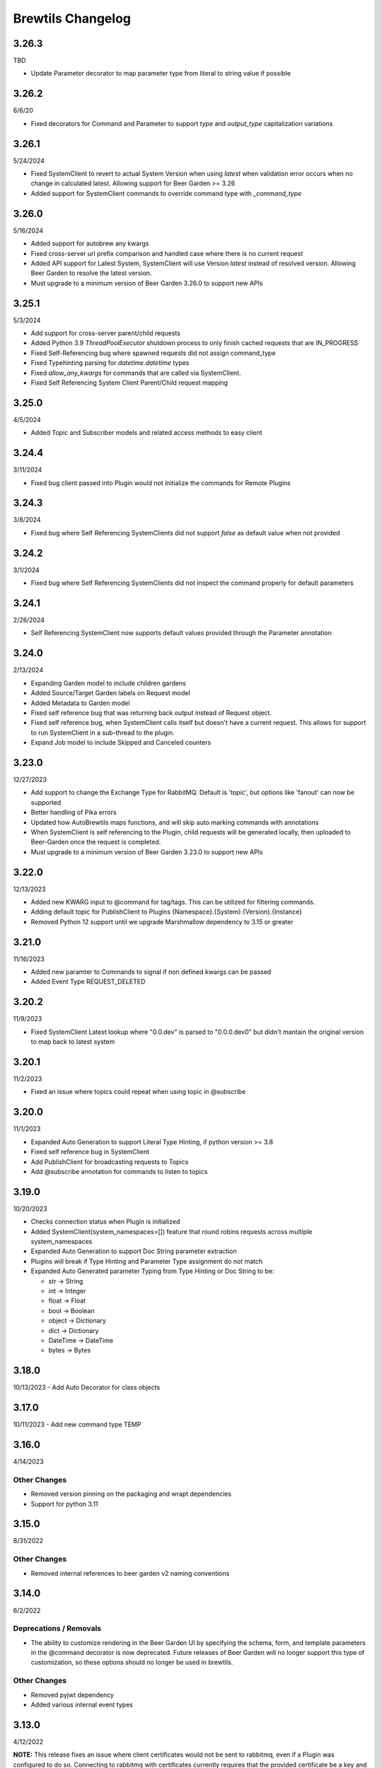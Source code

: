 Brewtils Changelog
==================

3.26.3
------
TBD

- Update Parameter decorator to map parameter type from literal to string value if possible

3.26.2
------
6/6/20

- Fixed decorators for Command and Parameter to support `type` and `output_type` capitalization variations 

3.26.1
------
5/24/2024

- Fixed SystemClient to revert to actual System Version when using `latest` when validation error occurs when no change in calculated latest. 
  Allowing support for Beer Garden >= 3.26
- Added support for SystemClient commands to override command type with `_command_type`

3.26.0
------
5/16/2024

- Added support for autobrew any kwargs
- Fixed cross-server url prefix comparison and handled case where there is no current request
- Added API support for Latest System, SystemClient will use Version `latest` instead of resolved version. 
  Allowing Beer Garden to resolve the latest version.
- Must upgrade to a minimum version of Beer Garden 3.26.0 to support new APIs

3.25.1
------
5/3/2024

- Add support for cross-server parent/child requests
- Added Python 3.9 `ThreadPoolExecutor` shutdown process to only finish cached requests that are IN_PROGRESS
- Fixed Self-Referencing bug where spawned requests did not assign command_type
- Fixed Typehinting parsing for `datetime.datetime` types
- Fixed `allow_any_kwargs` for commands that are called via SystemClient.
- Fixed Self Referencing System Client Parent/Child request mapping

3.25.0
------
4/5/2024

- Added Topic and Subscriber models and related access methods to easy client

3.24.4
------
3/11/2024

- Fixed bug client passed into Plugin would not initialize the commands for Remote Plugins

3.24.3
------
3/8/2024

- Fixed bug where Self Referencing SystemClients did not support `false` as default value when not provided

3.24.2
------
3/1/2024

- Fixed bug where Self Referencing SystemClients did not inspect the command properly for default parameters

3.24.1
------
2/28/2024

- Self Referencing SystemClient now supports default values provided through the Parameter annotation

3.24.0
------
2/13/2024

- Expanding Garden model to include children gardens
- Added Source/Target Garden labels on Request model
- Added Metadata to Garden model
- Fixed self reference bug that was returning back output instead of Request object.
- Fixed self reference bug, when SystemClient calls itself but doesn't have a current request. This
  allows for support to run SystemClient in a sub-thread to the plugin.
- Expand Job model to include Skipped and Canceled counters

3.23.0
------
12/27/2023

- Add support to change the Exchange Type for RabbitMQ. Default is 'topic', 
  but options like 'fanout' can now be supported
- Better handling of Pika errors
- Updated how AutoBrewtils maps functions, and will skip auto marking commands with annotations
- When SystemClient is self referencing to the Plugin, child requests will be generated 
  locally, then uploaded to Beer-Garden once the request is completed.
- Must upgrade to a minimum version of Beer Garden 3.23.0 to support new APIs


3.22.0
------
12/13/2023

- Added new KWARG input to @command for tag/tags. This can be utilized for filtering commands.
- Adding default topic for PublishClient to Plugins {Namespace}.{System}.{Version}.{Instance}
- Removed Python 12 support until we upgrade Marshmallow dependency to 3.15 or greater


3.21.0
------
11/16/2023

- Added new paramter to Commands to signal if non defined kwargs can be passed
- Added Event Type REQUEST_DELETED


3.20.2
------
11/9/2023

- Fixed SystemClient Latest lookup where "0.0.dev" is parsed to "0.0.0.dev0" but didn't mantain
  the original version to map back to latest system

3.20.1
------
11/2/2023

- Fixed an issue where topics could repeat when using topic in @subscribe

3.20.0
------
11/1/2023

- Expanded Auto Generation to support Literal Type Hinting, if python version >= 3.8
- Fixed self reference bug in SystemClient
- Add PublishClient for broadcasting requests to Topics
- Add @subscribe annotation for commands to listen to topics

3.19.0
------
10/20/2023

- Checks connection status when Plugin is initialized
- Added SystemClient(system_namespaces=[]) feature that round robins requests across multiple system_namespaces
- Expanded Auto Generation to support Doc String parameter extraction
- Plugins will break if Type Hinting and Parameter Type assignment do not match
- Expanded Auto Generated parameter Typing from Type Hinting or Doc String to be:

  - str -> String
  - int -> Integer
  - float -> Float
  - bool -> Boolean
  - object -> Dictionary
  - dict -> Dictionary
  - DateTime -> DateTime
  - bytes -> Bytes

3.18.0
------
10/13/2023
- Add Auto Decorator for class objects

3.17.0
------
10/11/2023
- Add new command type TEMP

3.16.0
------
4/14/2023

Other Changes
^^^^^^^^^^^^^
- Removed version pinning on the packaging and wrapt dependencies
- Support for python 3.11

3.15.0
------
8/31/2022

Other Changes
^^^^^^^^^^^^^
- Removed internal references to beer garden v2 naming conventions

3.14.0
------
6/2/2022

Deprecations / Removals
^^^^^^^^^^^^^^^^^^^^^^^
- The ability to customize rendering in the Beer Garden UI by specifying the
  schema, form, and template parameters in the @command decorator is now
  deprecated. Future releases of Beer Garden will no longer support this type
  of customization, so these options should no longer be used in brewtils.

Other Changes
^^^^^^^^^^^^^
- Removed pyjwt dependency
- Added various internal event types

3.13.0
------
4/12/2022

**NOTE:** This release fixes an issue where client certificates would not be
sent to rabbitmq, even if a Plugin was configured to do so. Connecting to
rabbitmq with certificates currently requires that the provided certificate be a
key and certificate bundle. Please be aware that in certain configurations where
the certificate is already set and is not a bundle, your connection to rabbitmq
may fail under this release. To fix this, switch your certificate to be a bundle
that also includes the key.

Bug Fixes
^^^^^^^^^
- Plugins will now properly use client certificates when connecting to rabbitmq if provided.
- Fixed an issue that was preventing brewtils from working properly in python 3.10.

3.12.0
------
3/21/2022

Other Changes
^^^^^^^^^^^^^
- Added new internal event types: ``USER_UPDATED`` and ``USERS_IMPORTED``.

3.11.0
------
2/9/2022

New Features
^^^^^^^^^^^^
- ``get_gardens`` (list of all Gardens) and ``update_garden`` (apply a new definition to an existing Garden) added to easy client

Other Changes
^^^^^^^^^^^^^
- Permission field added to ``UserSchema``.

3.10.0
------
1/4/2022

Bug Fixes
^^^^^^^^^
- ``Bytes`` and ``Base64`` parameter types can now be defined as optional.
- ``RestClient`` no longer requires ``username`` and ``password`` when using certificates.

3.9.0
-----
12/8/21

New Features
^^^^^^^^^^^^
- EasyClient ``execute_job`` method now supports resetting the run interval for jobs with an interval trigger.

3.8.0
-----
11/18/21

New Features
^^^^^^^^^^^^
- EasyClient now has an ``execute_job`` method for doing ad-hoc executions of a scheduled job.
- Request now has a ``status_updated_at`` field representing when the last status changed occured.

Other Changes
^^^^^^^^^^^^^
- Misc additions related to future support of authentication / authorization in Beer Garden.

3.7.1
-----
10/15/21

Bug Fixes
^^^^^^^^^
- Pinned troublesome dependency ``wrapt`` to version that's known to not be a problem

Other Changes
^^^^^^^^^^^^^
- Misc additions related to future support of authentication / authorization in Beer Garden.

3.6.0
-----
9/22/21

Bug Fixes
^^^^^^^^^
- Fixed issues related to interacting with beer-garden urls containing unicode characters (Issue #339 / PR #344)

New Features
^^^^^^^^^^^^
- Added ``export_jobs`` and ``import_jobs`` to EasyClient (Issue #353 / PR #337)
- Added ``create_garden`` and ``remove_garden`` to EasyClient (Issue #348 / PR #350)

Other Changes
^^^^^^^^^^^^^
- Added schemas for use in future authorization related features (Issue #345 / PR #347)

3.5.0
-----
8/18/21

New Features
^^^^^^^^^^^^
- Can now specify proxy parameters when creating RestClients

3.4.0
-----
6/24/21

Bug Fixes
^^^^^^^^^
- Changed duplicate event enum value (Issue #932 / PR #330)
- Better handling of non-json error responses (Issue #1033 / PR #324)
- No longer ignoring ``max_attempts``, ``max_timeout``, and ``starting_timeout`` values (Issue #1028 / PR #323)
- A plugin Client instance can now be reused (Issue #1014 / PR #321)
- Charset in content-type header no longer breaks URL-based display resource loading (Issue #1010 / PR #319)
- URL-based template resolution respects connection configuration (Issue #1009 / PR #318)
- System attributes (like description) can now be cleared (Issue #1002 / PR #317)

New Features
^^^^^^^^^^^^
- Jobs now have a timeout field (Issue #1046 / PR #329)
- Added ``bg_system`` and ``bg_default_instance`` properties to SystemClient (Issue #279 / PR #273)
- Forwarding REST calls now support ``blocking`` and ``timeout`` parameters (Issue #895 / PR #325)
- Added support for lambdas as a Choices source (Issue #1004 / PR #322)
- Bytes-type parameters are now supported (Issue #991 / PR #316)
- Systems can now have UI templates (Issue #997 / PR #315)
- Commands now have a metadata field (Issue #358 / PR #314)

Other Changes
^^^^^^^^^^^^^
- Removed support for pika versions below 1.0 (Issue #651 / PR #328)
- SystemClient now has a ``__str__`` method (Issue #76 / PR #327)
- Dropped official support for Python 3.5 (Issue #1043 / PR #326)
- Added INVALID Request status (PR #325)

3.3.0
-----
4/23/21

Bug Fixes
^^^^^^^^^
- Better error messages for incorrect parameter definitions (Issue #986 / PR #309)
- Fixed a case where reusing a parameter model could break (Issue #987 / PR #310)

New Features
^^^^^^^^^^^^
- Support for scheduled job modification (Issue #294 / PR #308)

3.2.1
-----
4/16/21

Bug Fixes
^^^^^^^^^
- Nullable multi parameters with a model no longer set a problematic default (Issue #769, #983 / PR #305)
- End date is now set correctly for cron-type jobs  (Issue #963 / PR #306)
- Order of parameters in the UI now matches the order of decorators (Issue #267, #981 / PR #304)

Other Changes
^^^^^^^^^^^^^
- More type hints for SystemClient and EasyClient methods (Issue #957 / PR #303)

3.2.0
-----
4/1/21

New Features
^^^^^^^^^^^^
- SystemClient with no parameters will default to the current plugin (Issue #780 / PR #293)
- Added methods to RestClient and EasyClient for using the /api/v1/forward API (PR #301)
- New and improved decorators module (Issue #777 / PR #290)

Other Changes
^^^^^^^^^^^^^
- The @system decorator has been renamed to @client (Issue #927 / PR #297)
- @parameters (plural, with an "s") is now deprecated (Issue #924, PR #299)
- Easier to specify logger name when creating a StoppableThread (Issue #874 / PR #291)

3.1.0
-----
2/5/21

Bug Fixes
^^^^^^^^^
- SystemClient parameter resolution no longer always fails if no system is assigned (Issue #859 / PR #289)
- Added positional arguments back-compatibility for EasyClient and SystemClient creation (Issue #836 / PR #286)
- Fixed regression relating to old decorator deprecations (Issue #835 / PR #285)

Other Changes
^^^^^^^^^^^^^
- Added 'hidden' field to Request ile model (Issue #414 / PR #288)
- Added 'job' and 'request' fields to File model (Issue #833 / PR #284)

3.0.2
-----
Date: 1/11/21

Bug Fixes
^^^^^^^^^
- SystemClient no longer disallows creating a Request for a System without a namespace (Issue #827 / PR #281)
- Logs are now written correctly when a Plugin encounters an uncaught exception after initialization (Issue #787 / PR #276)
- Plugin registration will now behave as expected when the list of plugin Commands is empty (Issue #806 / PR #277)

New Features
^^^^^^^^^^^^
- Added a Rescan method to the EasyClient (Issue #815 / PR #278)

Other Changes
^^^^^^^^^^^^^
- The decorators ``command_registrar``, ``register``, and ``plugin_param`` are officially deprecated (Issue #825 / PR #280)

3.0.1
-----
Date: 12/15/20

New Features
^^^^^^^^^^^^
- Added ``client_key`` parameter to support separate key and cert files (beer-garden#785)
- Better ``SystemClient`` error message if a positional parameter is used (beer-garden#775)
- Plugins will now work when connected to a v2 Beer Garden (beer-garden#751)
- Support for file-type parameters (beer-garden#368)

Bug Fixes
^^^^^^^^^
- Using nested models when defining Parameters now works correctly (beer-garden#354)

Other Changes
^^^^^^^^^^^^^
- Plugins now register a SIGTERM handler for shutdown consistency (beer-garden/#745)

3.0.0
-----
Date: 11/10/20

Note: This is a major upgrade with several breaking changes. Please see the
`Upgrade Guide
<https://github.com/beer-garden/brewtils/blob/master/UPGRADING.md>`_ for all changes.

New Features
^^^^^^^^^^^^
- Plugins now automatically load configuration from CLI and environment variables
- Logging configuration is loaded automatically when Plugins are created
- No longer need to pass connection information to System/Easy/Rest Clients
- Parameter choices definition can be a non-list iterable (beer-garden/#512)
- It's now easier to specify an alternate parent when making a request (beer-garden/#336)
- SchemaParser can now directly serialize dicts and Boxes (#239)

Bug Fixes
^^^^^^^^^
- EasyClient.get_instance_status is deprecated but now actually returns the instance status

Other Changes
^^^^^^^^^^^^^
- Plugins are now multi-threaded by default (#47)
- Better error messages when using SystemClient with raise_on_error=True (beer-garden/#689)
- Various deprecated names have been removed
- Can now defer setting a Plugin client
- EasyClient.get_version returns actual version information instead of Response object
- Using a pika version <1 is deprecated

2.4.15
------
Date: 10/13/20

Bug Fixes
^^^^^^^^^
- Fixing command invocation error when request has no parameters (beer-garden/#351)

2.4.14
------
Date: 1/30/20

Bug Fixes
^^^^^^^^^
- Better error handling if a request exceeds 16MB size limit (beer-garden/#308)

2.4.13
------
Date: 1/13/20

Bug Fixes
^^^^^^^^^
- Requests republished to rabbit are now persistent (beer-garden/#397)

2.4.12
------
Date: 1/10/20

Other Changes
^^^^^^^^^^^^^
- Reverting a log message level that was incorrectly set to INFO

2.4.11
------
Date: 12/9/19

Other Changes
^^^^^^^^^^^^^
- Plugins always attempt to notify Beer-garden when terminating (beer-garden/#376)

2.4.10
------
Date: 11/12/19

Bug Fixes
^^^^^^^^^
- Plugins can now survive a rabbitmq broker restart (beer-garden/#353, beer-garden/#359)

2.4.9
-----
Date: 10/30/19

Bug Fixes
^^^^^^^^^
- Fixed issue with callbacks in RequestConsumer when using Pika v1 (beer-garden/#328)

2.4.8
-----
Date: 9/5/19

New Features
^^^^^^^^^^^^
- Better control over how specific error types are logged (beer-garden/#285)

Bug Fixes
^^^^^^^^^
- Decorators now work with non-JSON resources loaded from a URL (beer-garden/#310)

2.4.7
-----
Date: 6/27/19

New Features
^^^^^^^^^^^^
- Can now specify a name and version in the ``system`` decorator (beer-garden/#290)

Bug Fixes
^^^^^^^^^
- SystemClient now correctly handles versions with suffixes (beer-garden/#283)

Other Changes
^^^^^^^^^^^^^
- Added compatability with Pika v1 (#130)

2.4.6
-----
Date: 4/19/19

Bug Fixes
^^^^^^^^^
- Using new pika heartbeat instead of heartbeat_interval (#118)
- @parameters now accepts any iterable, not just lists (beer-garden/#237)

Other Changes
^^^^^^^^^^^^^
- Support for new header-style authentication token (#122)
- Added EasyClient.get_instance, deprecated get_instance_status (beer-garden/#231)
- Parameters with is_kwarg on command without \**kwargs will raise (beer-garden/#216)

2.4.5
-----
Date: 2/14/19

Bug Fixes
^^^^^^^^^
- Fixed a warning occuring with newer versions of Marshmallow (#111)

Other Changes
^^^^^^^^^^^^^
- Adding EasyClient to __all__ (beer-garden/#233)

2.4.4
-----
Date: 1/7/19

Bug Fixes
^^^^^^^^^
- RabbitMQ connections now deal with blocked connections (beer-garden/#203)
- Plugin will use url_prefix kwarg if bg_url_prefix not given (beer-garden/#186)
- Always respecting parameter choices definition changes (beer-garden/#58)

2.4.3
-----
Date: 11/16/18

New Features
^^^^^^^^^^^^
- Added instance retrieve and delete methods to clients (#91)

Bug Fixes
^^^^^^^^^
- Logging API now respects all connection parameters (#94)

2.4.2
-----
Date: 10/7/18

New Features
^^^^^^^^^^^^
- Ability to specify a timeout for Beergarden communication (beer-garden/#87)
- ``parameters`` decorator for cleaner command definitions (beer-garden/#82)

Bug Fixes
^^^^^^^^^
- Fixed error when republishing a message to RabbitMQ (beer-garden/#88)

2.4.1
-----
Date: 09/11/18

Other Changes
^^^^^^^^^^^^^
- Changed Plugin warning type so it won't be displayed by default

2.4.0
-----
Date: 09/5/18

New Features
^^^^^^^^^^^^
- Added job scheduling capability (beer-garden/#10)
- Added support for authentication / users (beer-garden/#35)
- Plugins will load log level from the environment (bartender/#4)
- RestClient now exposes ``base_url`` (#58)
- SystemClient can wait for a request to complete instead of polling (#54)
- Allowing custom argument parser when loading configuration (#67)
- Support for TLS connections to RabbitMQ (#74)
- Warning for future change to plugin max_concurrent default value (#79)
- Added methods ``get_config`` to RestClient, ``can_connect`` to EasyClient

Other Changes
^^^^^^^^^^^^^
- Renamed PluginBase to Plugin (old name is aliased)

2.3.7
-----
Date: 07/11/18

New Features
^^^^^^^^^^^^
- Current request can be accessed using ``self._current_request`` (beer-garden/#78)

Bug Fixes
^^^^^^^^^
- Updating import problem from lark-parser #61
- Pinning setup.py versions to prevent future breaks

2.3.6
-----
Date: 06/06/18

Other Changes
^^^^^^^^^^^^^
- Added `has_parent` to request model

2.3.5
-----
Date: 4/17/18

Bug Fixes
^^^^^^^^^
- Using `simplejson` package to fix JSON parsing issue in Python 3.4 & 3.5 (#48, #49)

2.3.4
-----
Date: 4/5/18

New Features
^^^^^^^^^^^^
- Python 3.4 is now supported (#43)
- Now using Yapconf_ for configuration parsing (#34)
- Parameter types can now be specified as native Python types (#29)
- Added flag to raise an exception if a request created with ``SystemClient`` completes with an 'ERROR' status (#28)

Other Changes
^^^^^^^^^^^^^
- All exceptions now inherit from ``BrewtilsException`` (#45)
- Removed references to ``Brewmaster`` exception classes (#44)
- Requests with JSON ``command_type`` are smarter about formatting exceptions (#27)
- Decorators, ``RemotePlugin``, and ``SystemClient`` can now be imported directly from the ``brewtils`` package

2.3.3
-----
Date: 3/20/18

Bug Fixes
^^^^^^^^^
- Fixed bug where request updating could retry forever (#39)

2.3.2
-----
Date: 3/7/18

Bug Fixes
^^^^^^^^^
- Fixed issue with multi-instance remote plugins failing to initialize (#35)

2.3.1
-----
Date: 2/22/18

New Features
^^^^^^^^^^^^
- Added ``description`` keyword argument to ``@command`` decorator

2.3.0
-----
Date: 1/26/18

New Features
^^^^^^^^^^^^
- Added methods for interacting with the Queue API to RestClient and EasyClient
- Clients and Plugins can now be configured to skip server certificate verification when making HTTPS requests
- Timestamps now have true millisecond precision on platforms that support it
- Added ``form_input_type`` to Parameter model
- Plugins can now be stopped correctly by calling their ``_stop`` method
- Added Event model

Bug Fixes
^^^^^^^^^
- Plugins now additionally look for ``ca_cert`` and ``client_cert`` in ``BG_CA_CERT`` and ``BG_CLIENT_CERT``

Other Changes
^^^^^^^^^^^^^
- Better data integrity by only allowing certain Request status transitions

2.2.1
-----
Date: 1/11/18

Bug Fixes
^^^^^^^^^
- Nested requests that reference a different beer-garden no longer fail

2.2.0
-----
Date: 10/23/17

New Features
^^^^^^^^^^^^

- Command descriptions can now be changed without updating the System version
- Standardized Remote Plugin logging configuration
- Added domain-specific language for dynamic choices configuration
- Added ``metadata`` field to Instance model

Bug Fixes
^^^^^^^^^
- Removed some default values from model ``__init__`` functions
- System descriptors (description, display name, icon name, metadata) now always updated during startup
- Requests with output type 'JSON' will now have JSON error messages

Other changes
^^^^^^^^^^^^^
- Added license file

2.1.1
-----
Date: 8/25/17

New Features
^^^^^^^^^^^^

- Added ``updated_at`` field to ``Request`` model
- ``SystemClient`` now allows specifying a ``client_cert``
- ``RestClient`` now reuses the same session for subsequent connections
- ``SystemClient`` can now make non-blocking requests
- ``RestClient`` and ``EasyClient`` now support PATCHing a ``System``

Deprecations / Removals
^^^^^^^^^^^^^^^^^^^^^^^
- ``multithreaded`` argument to ``PluginBase`` has been superseded by ``max_concurrent``
- These decorators are now deprecated
  - ``@command_registrar``, instead use ``@system``
  - ``@plugin_param``, instead use ``@parameter``
  - ``@register``, instead use ``@command``
- These classes are now deprecated
  - ``BrewmasterSchemaParser``, instead use ``SchemaParser``
  - ``BrewmasterRestClient``, instead use ``RestClient``
  - ``BrewmasterEasyClient``, instead use ``EasyClient``
  - ``BrewmasterSystemClient``, instead use ``SystemClient``

Bug Fixes
^^^^^^^^^
- Reworked message processing to remove the possibility of a failed request being stuck in ``IN_PROGRESS``
- Correctly handle custom form definitions with a top-level array
- Smarter reconnect logic when the RabbitMQ connection fails

Other changes
^^^^^^^^^^^^^
- Removed dependency on ``pyopenssl`` so there's need to compile any Python extensions
- Request processing now occurs inside of a ``ThreadPoolExecutor`` thread
- Better serialization handling for epoch fields

.. _Yapconf: https://github.com/loganasherjones/yapconf
